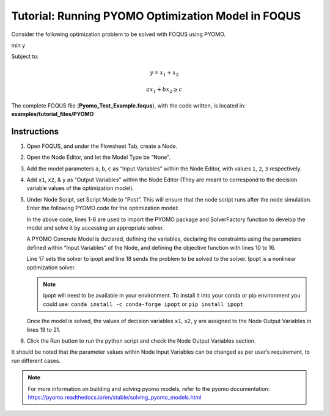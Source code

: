 .. _tutorial.pyomo.test:

Tutorial: Running PYOMO Optimization Model in FOQUS
===================================================

Consider the following optimization problem to be solved with FOQUS using PYOMO.

min y

Subject to:

.. math::
   y = x_1 + x_2

   ax_1 + bx_2 \geq c

The complete FOQUS file (**Pyomo_Test_Example.foqus**), with the code written,
is located in: **examples/tutorial_files/PYOMO**

Instructions
~~~~~~~~~~~~

1. Open FOQUS, and under the Flowsheet Tab, create a Node.

2. Open the Node Editor, and let the Model Type be “None”.

3. Add the model parameters ``a``, ``b``, ``c`` as “Input Variables” within the Node Editor, with values ``1``, ``2``, ``3`` respectively.

4. Add ``x1``, ``x2``, & ``y`` as “Output Variables” within the Node Editor (They are meant to correspond to the decision variable values of the optimization model).

5. Under Node Script, set Script Mode to “Post”. This will ensure that the node script runs after the node simulation.
   Enter the following PYOMO code for the optimization model:

   .. code-block:: python
      :linenos:

      from pyomo.environ import (Var,
                                 Constraint,
                                 ConcreteModel,
                                 PositiveReals,
                                 Objective)
      from pyomo.opt import SolverFactory
      import pyutilib.subprocess.GlobalData

      pyutilib.subprocess.GlobalData.DEFINE_SIGNAL_HANDLERS_DEFAULT = False
      m = ConcreteModel()
      m.x1 = Var(within=PositiveReals)
      m.x2 = Var(within=PositiveReals)
      m.y = Var()
      m.c1 = Constraint(expr=x["a"]*m.x1+x["b"]*m.x2 >= x["c"])
      m.c2 = Constraint(expr=m.x1+m.x2 == m.y)
      m.o = Objective(expr=m.y)
      opt = SolverFactory("ipopt")
      opt.solve(m)
      f["x1"] = m.x1.value
      f["x2"] = m.x2.value
      f["y"] = m.y.value

   In the above code, lines 1-6 are used to import the PYOMO package and SolverFactory function to develop the model and solve it by accessing an appropriate solver.

   A PYOMO Concrete Model is declared, defining the variables, declaring the constraints using the parameters defined within “Input Variables” of the Node, and defining the objective function with
   lines 10 to 16.

   Line 17 sets the solver to ipopt and line 18 sends the problem to be solved to the solver. Ipopt is a nonlinear optimization solver.

   .. note::
      ipopt will need to be available in your environment.  To install it into your conda or pip environment you could use: ``conda install -c conda-forge ipopt`` or ``pip install ipopt``


   Once the model is solved, the values of decision variables ``x1``, ``x2``, ``y`` are assigned to the Node Output Variables in lines 19 to 21.

6. Click the Run button to run the python script and check the Node Output Variables section.

It should be noted that the parameter values within Node Input Variables can be changed as per user’s requirement, to run different cases.

.. note::
   For more information on building and solving pyomo models, refer to the pyomo documentation:
   https://pyomo.readthedocs.io/en/stable/solving_pyomo_models.html
